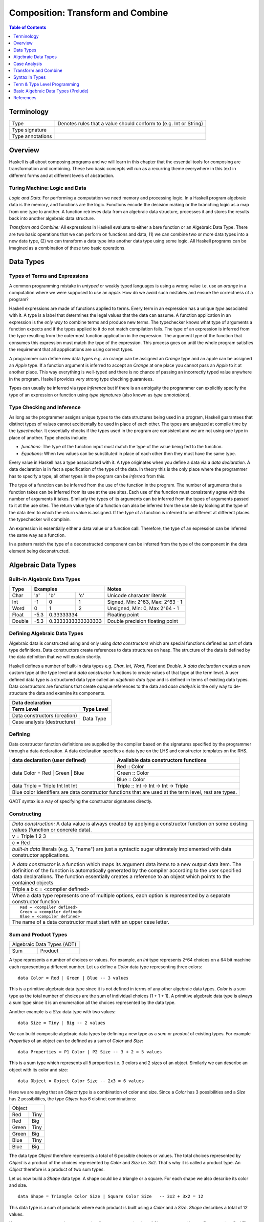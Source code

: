 .. raw:: html

  <style> .blue {color:blue} </style>

.. role:: blue

Composition: Transform and Combine
==================================

.. contents:: Table of Contents
   :depth: 1

Terminology
-----------

+------------------------+----------------------------------------------------+
| Type                   | Denotes rules that a value should conform to       |
|                        | (e.g. Int or String)                               |
+------------------------+----------------------------------------------------+
| Type signature         |                                                    |
+------------------------+----------------------------------------------------+
| Type annotations       |                                                    |
+------------------------+----------------------------------------------------+

Overview
--------

Haskell is all about composing programs and we will learn in this chapter that
the essential tools for composing are transformation and combining. These two
basic concepts will run as a recurring theme everywhere in this text in
different forms and at different levels of abstraction.

Turing Machine: Logic and Data
~~~~~~~~~~~~~~~~~~~~~~~~~~~~~~

`Logic and Data:` For performing a computation we need memory and processing
logic. In a Haskell program algebraic data is the memory, and functions are the
logic. Functions encode the decision making or the branching logic as a map
from one type to another. A function retrieves data from an algebraic data
structure, processes it and stores the results back into another algebraic data
structure.

.. In fact, functions can also be represented as data, see representable
   functors.  But we will talk about functions as functions for simplicity.

`Transform and Combine:` All expressions in Haskell evaluate to either a bare
function or an Algebraic Data Type.  There are two basic operations that we can
perform on functions and data, (1) we can combine two or more data types into a
new data type, (2) we can transform a data type into another data type using
some logic. All Haskell programs can be imagined as a combination of these two
basic operations.

Data Types
----------

Types of Terms and Expressions
~~~~~~~~~~~~~~~~~~~~~~~~~~~~~~

A common programming mistake in `untyped` or weakly typed languages is using a
wrong value i.e. use an `orange` in a computation where we were supposed to use
an `apple`. How do we avoid such mistakes and ensure the correctness of a
program?

Haskell expressions are made of functions applied to terms. Every term in an
expression has a unique `type` associated with it.  A type is a label that
determines the legal values that the data can assume.  A function application
in an expression is the `only way` to combine terms and produce new terms.
The typechecker knows what type of arguments a function expects and if the
types applied to it do not match compilation fails. The type of an expression
is inferred from the type resulting from the outermost function application in
the expression. The argument type of the function that consumes this expression
must match the type of the expression. This process goes on until the whole
program satisfies the requirement that all appplications are using correct
types.

A programmer can define new data types e.g. an orange can be assigned an
`Orange` type and an apple can be assigned an `Apple` type. If a function
argument is inferred to accept an `Orange` at one place you cannot pass an
`Apple` to it at another place. This way everything is well-typed and there is
no chance of passing an incorrectly typed value anywhere in the program.
Haskell provides very strong type checking guarantees.

.. Use shapes e.g. triangle and square rather than apple and oranges. Shapes
   can be used as a recurring theme for comparing types.

Types can usually be inferred via `type inference` but if there is an ambiguity
the programmer can explicitly specify the type of an expression or function
using `type signatures` (also known as `type annotations`).

.. Add examples and exercises

Type Checking and Inference
~~~~~~~~~~~~~~~~~~~~~~~~~~~

As long as the programmer assigns unique types to the data structures being
used in a program, Haskell guarantees that distinct types of values cannot
accidentally be used in place of each other.  The types are analyzed at compile
time by the `typechecker`.  It essentially checks if the types used in the
program are consistent and we are not using one type in place of another. Type
checks include:

* `functions`: The type of the function input must match the type of the value
  being fed to the function.

* `Equations`: When two values can be substituted in place of each other then
  they must have the same type.

Every value in Haskell has a type associcated with it. A type originates when
you define a data via a `data declaration`. A data declaration is in fact a
specification of the type of the data. In theory this is the only place where
the programmer has to specify a type, all other types in the program can be
`inferred` from this.

The type of a function can be inferred from the use of the function in the
program. The number of arguments that a function takes can be inferred from its
use at the use sites. Each use of the function must consistently agree with the
number of arguments it takes. Similarly the types of its arguments can be
inferred from the types of arguments passed to it at the use sites. The return
value type of a function can also be inferred from the use site by looking at
the type of the data item to which the return value is assigned. If the type
of a function is inferred to be different at different places the typechecker
will complain.

An expression is essentially either a data value or a function call. Therefore,
the type of an expression can be inferred the same way as a function.

In a pattern match the type of a deconstructed component can be inferred from
the type of the component in the data element being deconstructed.

.. Add an example of inference

Algebraic Data Types
--------------------

Built-in Algebraic Data Types
~~~~~~~~~~~~~~~~~~~~~~~~~~~~~

+----------+--------------------------------+---------------------------------+
| Type     | Examples                       | Notes                           |
+==========+==========+========+============+=================================+
| Char     | 'a'      | 'b'    | 'c'        | Unicode character literals      |
+----------+----------+--------+------------+---------------------------------+
| Int      | -1       | 0      | 1          | Signed, Min: 2^63, Max: 2^63 - 1|
+----------+----------+--------+------------+---------------------------------+
| Word     | 0        | 1      | 2          | Unsigned, Min: 0, Max 2^64 - 1  |
+----------+----------+--------+------------+---------------------------------+
| Float    | -5.3     | 0.33333334          | Floating point                  |
+----------+----------+---------------------+---------------------------------+
| Double   | -5.3     | 0.3333333333333333  | Double precision floating point |
+----------+----------+---------------------+---------------------------------+

Defining Algebraic Data Types
~~~~~~~~~~~~~~~~~~~~~~~~~~~~~

Algebraic data is constructed using and only using `data constructors` which
are special functions defined as part of data type definitions. Data
constructors create references to data structures on heap. The structure of the
data is defined by the data definition that we will explain shortly.

Haskell defines a number of built-in data types e.g. `Char`, `Int`, `Word`,
`Float` and `Double`. A `data declaration` creates a new custom type at the
type level and `data constructor` functions to create values of that type at
the term level.  A user defined data type is a structured data type called an
`algebraic data type` and is defined in terms of existing data types.  Data
constructors are functions that create opaque references to the data and `case
analysis` is the only way to de-structure the data and examine its components.

+-----------------------------------------------------------------------------+
| .. class :: center                                                          |
|                                                                             |
| Data declaration                                                            |
+-------------------------------------+---------------------------------------+
| Term Level                          |  Type Level                           |
+=====================================+=======================================+
| Data constructors (creation)        |                                       |
+-------------------------------------+                                       |
| Case analysis                       |                                       |
| (destructure)                       |  Data Type                            |
+-------------------------------------+---------------------------------------+

Defining
~~~~~~~~

Data constructor function definitions are supplied by the compiler based on the
signatures specified by the programmer through a data declaration. A data
declaration specifies a data type on the LHS and constructor templates on the
RHS.

+---------------------------------------------------------+-----------------------------------------------+
| data declaration (user defined)                         | Available data constructors functions         |
+=========================================================+===============================================+
| data Color = :blue:`Red` | :blue:`Green` | :blue:`Blue` | :blue:`Red` :: Color                          |
|                                                         +-----------------------------------------------+
|                                                         | :blue:`Green` :: Color                        |
|                                                         +-----------------------------------------------+
|                                                         | :blue:`Blue` :: Color                         |
+---------------------------------------------------------+-----------------------------------------------+
| data Triple = :blue:`Triple` Int Int Int                | :blue:`Triple` :: Int -> Int -> Int -> Triple |
+---------------------------------------------------------+-----------------------------------------------+
| Blue color identifiers are data constructor functions that are used at the term level, rest are types.  |
+---------------------------------------------------------+-----------------------------------------------+

GADT syntax is a way of specifying the constructor signatures directly.

Constructing
~~~~~~~~~~~~

+-----------------------------------------------------------------------------+
| `Data construction:` A data value is always created by applying a           |
| constructor function on some existing values (function or concrete data).   |
+-----------------------------------------------------------------------------+
| v = Triple 1 2 3                                                            |
+-----------------------------------------------------------------------------+
| c = Red                                                                     |
+-----------------------------------------------------------------------------+
| `built-in data` literals (e.g. 3, "name") are just a syntactic sugar        |
| ultimately implemented with data constructor applications.                  |
+-----------------------------------------------------------------------------+

+-----------------------------------------------------------------------------+
| A `data constructor` is a function                                          |
| which maps its argument data items to a new output data item.               |
| The definition of the function is automatically generated by the compiler   |
| according to the user specified data declarations. The function essentially |
| creates a reference to an object which points to the contained objects      |
+-----------------------------------------------------------------------------+
| Triple a b c = <compiler defined>                                           |
+-----------------------------------------------------------------------------+
| When a data type represents one of multiple options,                        |
| each option is represented by a separate constructor function.              |
+-----------------------------------------------------------------------------+
| ::                                                                          |
|                                                                             |
|  Red = <compiler defined>                                                   |
|  Green = <compiler defined>                                                 |
|  Blue = <compiler defined>                                                  |
+-----------------------------------------------------------------------------+
| The name of a data constructor must start with an upper case letter.        |
+-----------------------------------------------------------------------------+

Sum and Product Types
~~~~~~~~~~~~~~~~~~~~~

+----------------------------+
| Algebraic Data Types (ADT) |
+-------------+--------------+
| Sum         | Product      |
+-------------+--------------+

A type represents a number of choices or values. For example, an `Int` type
represents 2^64 choices on a 64 bit machine each representing a different
number. Let us define a `Color` data type representing three colors:

::

  data Color = Red | Green | Blue -- 3 values

This is a primitive algebraic data type since it is not defined in terms of
any other algebraic data types.  `Color` is a `sum` type as the total number of
choices are the sum of individual choices (1 + 1 + 1). A primitive algebraic
data type is always a sum type since it is an enumeration all the choices
represented by the data type.

Another example is a `Size` data type with two values:

::

  data Size = Tiny | Big -- 2 values

We can build composite algebraic data types by defining a new type as a `sum`
or `product` of existing types. For example `Properties` of an object can be
defined as a sum of `Color` and `Size`:

::

  data Properties = P1 Color | P2 Size -- 3 + 2 = 5 values

This is a sum type which represents all 5 properties i.e. 3 colors and 2 sizes
of an object. Similarly we can describe an object with its color and size:

::

  data Object = Object Color Size -- 2x3 = 6 values

Here we are saying that an `Object` type is a combination of color and size.
Since a `Color` has 3 possibilities and a `Size` has 2 possibilities, the type
`Object` has 6 distinct combinations:

+---------------+
| Object        |
+-------+-------+
| Red   | Tiny  |
+-------+-------+
| Red   | Big   |
+-------+-------+
| Green | Tiny  |
+-------+-------+
| Green | Big   |
+-------+-------+
| Blue  | Tiny  |
+-------+-------+
| Blue  | Big   |
+-------+-------+

The data type `Object` therefore represents a total of 6 possible choices or
values.  The total choices represented by `Object` is a product of the choices
represented by `Color` and `Size` i.e. 3x2. That's why it is called a product
type. An `Object` therefore is a product of two sum types.

Let us now build a `Shape` data type. A shape could be a triangle or a square.
For each shape we also describe its color and size.

::

  data Shape = Triangle Color Size | Square Color Size   -- 3x2 + 3x2 = 12

This data type is a sum of products where each product is built using a `Color`
and a `Size`. `Shape` describes a total of 12 values.

If we represent a type as a box we can visually represent each value of `Shape`
as nested boxes. For example a `Red Tiny Triangle` can be visualized as:

TBD - picture

Case Analysis
~~~~~~~~~~~~~

A case analysis allows us to examine sum or product types. A sum represents
multiple choices whereas a product represents a set or collection. As we keep
combining types with sum or product we keep forming a tree in which the choices
are the branches and sets are the nodes.

In a case construct a pattern deconstructs a set into its components while the
options of the case selects the branch corresponding to a choice. The
combination of the two allows us to navigate any part of the ADT tree.

It allows us to navigate through and pick any value represented by the
type and map it to another value. Or map a certain set of values in the same
way and another set in a different way by matching the sets.

data Polygons = Triangles | Squares | Pentagons -- 3 values
data Colors = Red | Green | Blue -- 3 values
data Sizes = Big | Small | Tiny

data ColoredPoly = ColoredPoly Polygons Colors -- 9 values
data SizedPoly = SizedPoly Polygons Sizes -- 9 values

data AllPoly = ColoredPoly | SizedPoly -- 18 values

data  PolyUniverse = PolyU Polygons Colors Sizes -- 3x3x3 = 27 values

case poly of
  ColoredPoly -> case ColoredPoly of
                    ColoredPoly p c -> case p of
                                          Triangle -> case c of
                                                        Red -> "red triangle"
                                                        Green ->
                                                        Blue ->
                                          Square   ->
                                          Pentagon ->
  SizedPoly ->

  data Alpha = A | B | C
  data Num = One | Two | Three

  data AlphaNum = AlphaNum Alpha Num

Create a picture of the tree of all choices
  - first of just polygons
  - then make it coloredpoly
  - then make it allpoly

Algebraic Data Types
~~~~~~~~~~~~~~~~~~~~

A type represents a number of choices or values. For example, an `Int` type
represents 2^64 choices on a 64 bit machine each representing a different
number. An RGB type may represent one of three colors `Red`, `Green` and
`Blue`.  A binary digit type may represent either `Zero` or `One`. In Haskell
it can be represented as:

::

  data Bit = Zero | One

This is a primitive algebraic data type. A primitive algebraic data type is one
which is not defined in terms of any other algebraic data types.  `Bit` is a
`sum` type as the total number of choices are the sum of individual choices (1
+ 1). A primitive algebraic data type is always a sum type since we have to
enumerate all the choices represented by the data type.

We can build more complex algebraic data types by defining a new type as a
`sum` or `product` of existing types. For example a 2-bit word can be defined
as a product of two `Bit` types:

::

  data Word2 = Word2 Bit Bit

Here we are saying that a `Word2` is a set of 2 `Bit` s. Since each `Bit`
is a sum type having two possibilities `Zero` or `One`, the type `Word2`
has 4 distinct combinations:

+-----------+----+
| Zero Zero | 00 |
+-----------+----+
| Zero One  | 01 |
+-----------+----+
| One Zero  | 10 |
+-----------+----+
| One One   | 11 |
+-----------+----+

The data type `Word2` therefore represents a total of 4 choices or 4 values.
The total choices represented by Word2 is a product of the choices represented
by each Bit type i.e. 2x2. That's why it is called a product type. A Word2
therefore is a product of two sum types.

Let us now build a `Shapes` data type which describes shapes and for each shape
it also describes its color and how many of them are there.  Our shapes could
either be a triangle or a square.

::

  data Colors = Red | Green | Blue                            -- 3 values
  data Shapes = Triangles Color Word2 | Squares Color Word2   -- 3x4 + 3x4 = 24

This data type is a sum of products which is built using a `Color` data type
and a `Word2` data type. The Shapes data type describes a total of 24 values.

+----------------------------+
| Algebraic Data Types (ADT) |
+-----+---------+------------+
| Sum | Product | Recursive  |
+-----+---------+------------+
| Data constructors          |
+----------------------------+

As a function is the fundamental building block in Haskell, even user
defined data is represented by a function called a `data constructor`.

There are two fundamental data types:
- Put multiple things together
- One of many choices

Recursive data type - e.g. linked list - product type involving itself

A data constructor puts together
representation is to call
a function using existing data representations as arguments.

We pattern match on that sum type. The pattern match will enumerate all
possibilities and match with the one which this particular instance represents.
We always have to match against all possiblities in all cases of this data
type.

Sum as the fundamental type
~~~~~~~~~~~~~~~~~~~~~~~~~~~

A type is nothing but a collection of choices.  A sum type is an enumeration of
values belonging to the type.  Using a sum type we can assign different tags to
different choices of a type.

::

  data Void            -- No choices, cannot be constructed
                       -- can be used only at type level, not term level
  data A = A           -- Single choice, tagged A
  data Bool = True | False -- Two choices, tagged True, False (sum)

In addition to enumerating choices a sum type can also put all the choices of
two types together in one type (coproduct). The choices from each type can be
tagged differently to uniquely identify all choices in the combined type. The
total number of choices are a sum of the choices of all component types.

Choices have a correspondence with the transformation operation. If there are
no choices there is nothing to transform no choices to map from or map to i.e.
there is no need to branch.  Having choices is equivalent to having the ability
to map. So choices are an integral part of the transform operation.

Sum is the most fundamental type. There is an important difference between sum
and product types indicating an asymmetry between the two. A product type
always builds types from existing types whereas a sum type can build new
primitive types.  Just like addition is a primitive operation and
multiplication is just a convenient tool to do repeated addition.

We must note that a Sum can combine things of different types into a single
overarching type, creating a container of varied things, each requiring an
ad-hoc or case analysis based handling. Whereas a product combines multiple
things of exactly the same type. Therefore a product type allows for pattern
based handling, all the elements of a product can be handled in the same way.
In general, a product is an expression of a pattern whereas a sum is an
enumeration or a collection of different things.

A product of sums can be expressed as a sum of products and vice-versa?

Product as a multiplier of choices
~~~~~~~~~~~~~~~~~~~~~~~~~~~~~~~~~~

A product type is a nested combining rather than a flat combining like sum, it
multiplies all the choices from one type with all the choices from another
type. That is, for each choice from type 1 we have a choice to make from type
2. In imperative terms this is like nested for loops, if we have to enumerate
all the choices in the type we can write something like "foreach type1
{foreach type2 {print (type1, type2)}}"

::

  data A = A X Y       -- X x Y choices, tagged A    (product)
  Either X Y           -- X + Y choices (coproduct)

Types as Shapes
~~~~~~~~~~~~~~~

When we want to think about types in more concrete terms we often refer to them
as shapes. A function input hole expects objects of the shape matching the
shape of the hole. Objects of the same shape can be stacked on top of each
other to form a product but objects of different shapes cannot be. Objects of
any shape can be put together as a sum to form a composite shape.

When multiple choices form a pattern we have a product type. For example
`Product A B`, this type defines many objects, all of them are of the same
shape, the shape includes one part from A and another from B. On the other hand
in a sum type all the choices combine together to form one composite whole e.g.
`Sum A B`, this type defines one composite object that includes all the choices
from A and all the choices from B.

.. relate sum and products with counting. How multiplication is a pattern.
   extend this to multidimensional things. Only things of similar shape can be
   multiplied.

.. A car is a sum of its constituent types. There are many different types of
   components that joined together make a car. A stack of tyres is a product.
   Only similar things can be stacked together. Show a picture of slotted
   shapes of the same type that fit together and can be stacked. A
   representable functor is like that each component having similar shape so
   that it can be represented as a product.

`Fixed vs Variable Shape Sum Types:` All the objects belonging to a product
type always have the same shape by construction. However, the objects or
choices of a Sum type may be of the same shape or they may have different
shapes. When all the tags of a sum type have the same shape we call it a fixed
shape type otherwise a variable shape type.

When a type has a fixed shape a single function can operate on all the choices
of the type without requiring a case analysis. A variable shape type
necessarily requires a case analysis to discriminate between different types of
shapes and handle them accordingly. A type having all the choices of the same
shape is essentially equivalent to a product type.

Coproducts
~~~~~~~~~~

* Note a product of types can be defined in terms of other types.
* A sum type in Haskell  is a sum of data constructor tags belonging to the
  same type and not a sum of other types. A sum of other types would be called
  a coproduct.
* However the only way to define a sum type in terms of other types (i.e. a
  coproduct of types) is Either. Either is a product type that represents a sum
  of two types!
* dependent-sum package generalizes either
* dependent-map?

Case Analysis
-------------

Deconstructing Data By Pattern Matching
~~~~~~~~~~~~~~~~~~~~~~~~~~~~~~~~~~~~~~~

+-----------------------------------------------------------------------------+
| `pattern match` is exact opposite of data construction, it de-constructs a  |
| data value into its components. It is a constructor application on the      |
| LHS of an equation with variables as arguments. The variables get bound to  |
| the respective components of the data on RHS.                               |
+-----------------------------------------------------------------------------+
| Triple a b c = v -- a, b and c get bound to the individual components of    |
| the pair                                                                    |
+-----------------------------------------------------------------------------+
| Blue = c -- will fail if the value c was constructed using Red for example  |
+-----------------------------------------------------------------------------+
| When there are multiple constructors.                                       |
| If the pattern specified does not match with the data value, the pattern    |
| match fails.                                                                |
+-----------------------------------------------------------------------------+

Implementing a Function using `case`
~~~~~~~~~~~~~~~~~~~~~~~~~~~~~~~~~~~~

-- use case n of 1, 2, 3 etc.

+-----------------------------------------------------------------------------+
| The fundamental primitive to realize the mathematical definition of a       |
| function is a `case` expression. A case expression can enumerate all        |
| patterns for an input value and maps them to specified output values.       |
| Case is essentially a type to type map.                                     |
+-----------------------------------------------------------------------------+
| ::                                                                          |
|                                                                             |
|  case color of                                                              |
|    Red   -> "red"                                                           |
|    Green -> "green"                                                         |
|    Blue  -> "blue"                                                          |
+-----------------------------------------------------------------------------+
| When the value `color` is `Red` this expression will evaluate to            |
| `"red"`                                                                     |
+-----------------------------------------------------------------------------+

Data Declaration
~~~~~~~~~~~~~~~~

+------------------------------------------------------------------------------------------------------+
| A data declaration essentially binds a type in the type space to one or more data constructors in    |
| the data space.                                                                                      |
+------------+-----------------+---+------------------------------+------------------------------------+
| ADT type   | Type Identifier |   | Data Constructor Templates   | Equivalent Constructor Signatures  |
+============+=================+===+==============================+====================================+
| Product    |   data Pair     | = | Pair Int Int                 | Pair  :: Int -> Int -> Pair        |
+------------+-----------------+---+------------------------------+------------------------------------+
| Sum        |   data Count    | = | Red Int | Green Int          | Red   :: Int -> Count              |
|            |                 |   |                              +------------------------------------+
|            |                 |   |                              | Green :: Int -> Count              |
+------------+-----------------+---+------------------------------+------------------------------------+
| Recursive  |   data IntList  | = | Empty | Cons Int IntList     | Empty :: IntList                   |
| (Inductive)|                 |   |                              +------------------------------------+
|            |                 |   |                              | Cons  :: Int -> IntList -> IntList |
+------------+-----------------+---+------------------------------+------------------------------------+

Sum and Product Types
~~~~~~~~~~~~~~~~~~~~~

Data Construction
~~~~~~~~~~~~~~~~~

+-----------------------------------------------------------------------------+
| A data constructor is a special function defined by a data declaration, it  |
| creates a reference to an algebraic data type.                              |
+-----------------------------------------------------------------------------+
| x = C a b c ...                                                             |
+-----------------------------------------------------------------------------+
| ::                                                                          |
|                                                                             |
|   let pair  = Pair 10 20                                                    |
|   let count = Red 5                                                         |
|   let list  = Cons 10 (Cons 20 Empty) :: List Int                           |
+-----------------------------------------------------------------------------+

Pattern Match on a Product Type
~~~~~~~~~~~~~~~~~~~~~~~~~~~~~~~

+-----------------------------------------------------------------------------+
| In addition to `case` expression and `function definition` pattern matches  |
| can also be performed in `let` and `where` clauses.                         |
| The same pattern matching rules specified for `case` apply to other         |
| forms as well.                                                              |
+-----------------------------------------------------------------------------+
| Pattern matches in `case` and `function definition` are strict.             |
+-----------------------------------------------------------------------------+
| Pattern matches in `let` and `where` are lazy and irrefutable.              |
+-----------------------------------------------------------------------------+

Deconstructing a Product
^^^^^^^^^^^^^^^^^^^^^^^^

+-----------------------------------------------------------------------------+
| ::                                                                          |
|                                                                             |
|   let pair = Pair 10 20                                                     |
+--------------------------------------+--------------------------------------+
| Case                                 | Function                             |
+--------------------------------------+--------------------------------------+
| ::                                   | ::                                   |
|                                      |                                      |
|  case pair of                        |  total (Pair a b) = a + b            |
|    Pair a b -> a + b                 |                                      |
+--------------------------------------+--------------------------------------+
| Let                                  | Where                                |
+--------------------------------------+--------------------------------------+
| ::                                   | ::                                   |
|                                      |                                      |
|  let Pair a b = pair                 |  total = a + b                       |
|  in a + b                            |   where Pair a b = pair              |
+--------------------------------------+--------------------------------------+

Wild Card and Nested Patterns
^^^^^^^^^^^^^^^^^^^^^^^^^^^^^

+-----------------------------------------------------------------------------+
| ::                                                                          |
|                                                                             |
|  data Pair = Pair (Int, Int) (Int, Int)                                     |
|  let  pair = Pair (1, 2) (3, 4)                                             |
+-------------------------+---------------------------------------------------+
| Wild card (``_``) match | ``total (Pair _ b)   = b``                        |
+-------------------------+---------------------------------------------------+
| Nested pattern          | ``total (Pair a (i, j))   = i + j``               |
+-------------------------+---------------------------------------------------+
| Nested `As pattern`     | ``total (Pair a b@(i, j)) = (i + j, b)``          |
| (``b`` as ``(i, j)``)   |                                                   |
+-------------------------+---------------------------------------------------+
| `b` is bound to the original argument passed, and `i` and `j` are           |
| bound to the deconstructed components of `b`. Pattern match of `b` is       |
| irrefutable since `b` matches the incoming argument as it is.               |
+-----------------------------------------------------------------------------+

Pattern Match Failure
^^^^^^^^^^^^^^^^^^^^^

+-----------------------------------------------------------------------------+
| Patterns that can never fail                                                |
+=============================================================================+
| Wildcards i.e. patterns without data constructors (``_`` or a variable)     |
+-----------------------------------------------------------------------------+
| Pattern match on a single constructor data type.                            |
+-----------------------------------------------------------------------------+

+-----------------------------------------------------------------------------+
| Refutable patterns                                                          |
+=============================================================================+
| Refutable patterns have alternatives to fall back on, when a refutable      |
| pattern match fails we fall back on the alternative.                        |
| However, if all possible patterns are not captured by all the alternatives  |
| then a runtime error may occur due to non-exhaustive patterns.              |
+-----------------------------------------------------------------------------+
| **Cases**                                                                   |
+-----------------------------------------------------------------------------+
| Patterns in a case analysis                                                 |
+-----------------------------------------------------------------------------+
| Patterns in function parameters, except "as patterns" and lazy patterns     |
+-----------------------------------------------------------------------------+

+-----------------------------------------------------------------------------+
| Irrefutable patterns                                                        |
+=============================================================================+
| Patterns that are committed for use with no fallback option or alternatives |
| if the pattern match fails.                                                 |
| When an irrefutable pattern match fails it results in a runtime error.      |
+-----------------------------------------------------------------------------+
| **Cases**                                                                   |
+-----------------------------------------------------------------------------+
| Patterns in a top level binding,                                            |
| `let`, and `where`                                                          |
+-----------------------------------------------------------------------------+
| "As patterns"                                                               |
+-----------------------------------------------------------------------------+
| Patterns marked lazy using ``~``                                            |
+-----------------------------------------------------------------------------+

Case Analysis
~~~~~~~~~~~~~

Algebraic data types and case analysis are the primary tools to implement
case-mapped functions.  Case analysis is a mechanism to navigate through the
choices (values) represented by an algebraic data type and map them to outputs.

A `case` expression is the fundamental way (others are syntactic sugars on top
of case) to perform a case analysis by deconstructing an algebraic data type
via `pattern matching` and mapping the individual deconstructions to
corresponding output expressions.

Case Expression
~~~~~~~~~~~~~~~

+-----------------------------------------------------------------------------+
| A `case expression` is a direct translation of the mathematical definition  |
| of a function.                                                              |
| It is a map from individual constructor patterns of an `<input expr>` to    |
| corresponding output expressions.                                           |
+-----------------------------------------------------------------------------+
| ::                                                                          |
|                                                                             |
|  case <input expr> of                                                       |
|    C1 a b c ... -> <output expr1>                                           |
|    C2 a b c ... -> <output expr2>                                           |
|    x            -> <output expr3>                                           |
|    ...                                                                      |
+-----------------------------------------------------------------------------+
| `<input expr>` is called the `scrutinee` of the case expression.            |
+-----------------------------------------------------------------------------+
| Each line under the case statement specifies a mapping, from a constructor  |
| pattern - matching the scrutinee - to an output expression.                 |
+-----------------------------------------------------------------------------+
| C1, C2 etc. are the constructors defined by the type of `<input expr>`.     |
+-----------------------------------------------------------------------------+
| ``a`` ``b`` ``c`` are variables corresponding to the components of the      |
| product type (if any) represented by the chosen constructor.                |
+-----------------------------------------------------------------------------+
| Patterns are matched from top to bottom. First pattern that matches the     |
| constructor of the scrutinee is chosen and the corresponding output         |
| expression is evaluated.                                                    |
+-----------------------------------------------------------------------------+
| This process of selecting a matching constructor of the sum type and then   |
| breaking apart the components of a product type constructor is called a     |
| `pattern match`.                                                            |
+-----------------------------------------------------------------------------+
| Patterns can be nested i.e. ``a`` ``b`` ``c`` themselves can be specified   |
| patterns deconstructing them further.                                       |
+-----------------------------------------------------------------------------+
| If the pattern being matched is a variable (e.g. ``x``) or ``_`` the match  |
| will always succeed (irrefutable). In case of ``_`` the input is discarded  |
| while in case of a variable the input is bound to that variable.            |
+-----------------------------------------------------------------------------+
| The output expressions can make use of the bindings ``a``, ``b``, ``c``.    |
+-----------------------------------------------------------------------------+
| All the output expressions must be of the same type i.e. the result type of |
| the case expression.                                                        |
+-----------------------------------------------------------------------------+

+-----------------------------------------------------------------------------+
| Some important facts about `case` and `pattern match`                       |
+=============================================================================+
| Case is the fundamental way to pattern match in Haskell. All other forms of |
| pattern matches are just syntactic sugar on top of case. It is helpful to   |
| think of other forms of pattern matches in terms of case to better          |
| understand them.                                                            |
+-----------------------------------------------------------------------------+
| The `scrutinee` of case is strictly evaluated to WHNF to enable the pattern |
| match. This is the exclusive source of all forms of strict evaluation in    |
| Haskell.                                                                    |
+-----------------------------------------------------------------------------+
| If you think about it, the fundamental purpose of branching in a            |
| programming language is to create a mapping - a function in mathematical    |
| sense. In Haskell, a case expression represents a function more explicitly; |
| therefore it does not have a separate branching primitive. All forms of     |
| branching is just syntactic sugar on top of case.                           |
+-----------------------------------------------------------------------------+

Selecting Alternatives of a Sum
^^^^^^^^^^^^^^^^^^^^^^^^^^^^^^^

+-----------------------------------------------------------------------------+
| ::                                                                          |
|                                                                             |
|  let count = Red 5                                                          |
+-----------------------------------------------------------------------------+

+--------------------------------------+--------------------------------------+
| Case                                 | Function                             |
+--------------------------------------+--------------------------------------+
| ::                                   | ::                                   |
|                                      |                                      |
|  case count of                       |  name Red   i = "R " ++ show i       |
|    Red   i -> "R " ++ show i         |  name Green i = "G " ++ show i       |
|    Green i -> "G " ++ show i         |                                      |
+--------------------------------------+--------------------------------------+
| Pattern match on sum type may fail at run time with a `non-exhaustive       |
| pattern match` error if it does not cover all constructors.                 |
+-----------------------------------------------------------------------------+
| Patterns are matched from top to bottom in sequence.                        |
+-----------------------------------------------------------------------------+

+--------------------------------------+--------------------------------------+
| Let                                  | Where                                |
+--------------------------------------+--------------------------------------+
| ::                                   | ::                                   |
|                                      |                                      |
|  let Red i = count                   |  reds = "R " ++ show i               |
|  in "R " ++ show i                   |    where Red i = count               |
|                                      |                                      |
|  -- this match will fail             |  -- this match will fail             |
|  let Green i = count                 |  greens = "G " ++ show i             |
|  in "G " ++ show i                   |    where Green i = count             |
+--------------------------------------+--------------------------------------+
| Pattern matches in `let` and `where` are lazy or irrefutable. We can match  |
| any or all constructors but it may fail when we use the value belonging to  |
| a non-matching constructor.                                                 |
+-----------------------------------------------------------------------------+

Case: Extended Syntax
^^^^^^^^^^^^^^^^^^^^^

+-----------------------------------------------------------------------------+
| -XLambdaCase                                                                |
+--------------------------------------+--------------------------------------+
| ::                                   | ::                                   |
|                                      |                                      |
|  \x -> case x of                     |  \case                               |
|    ...                               |      ...                             |
+--------------------------------------+--------------------------------------+

+-----------------------------------------------------------------------------+
| -XEmptyCase                                                                 |
+--------------------------------------+--------------------------------------+
| ::                                   | ::                                   |
|                                      |                                      |
|  case e of { }                       |  \case { }                           |
+--------------------------------------+--------------------------------------+

Transform and Combine
---------------------

Logic and Data:

Transforming one type into another and combining multiple objects of different
types together are two fundamental computing operations. Any logic program can
be implemented using these two fundamental primitives.

Algebraic data constructors are the essence of combining and case expression
is the essence of transformation.

+---------------------------------+-------------------------------------------+
| Transform                       | Case Analysis                             |
+---------------------------------+-------------------------------------------+
| Combine                         | Constructors                              |
+---------------------------------+-------------------------------------------+

Mathematical function
~~~~~~~~~~~~~~~~~~~~~

+-----------------------------------------------------------------------------+
| TODO: explain how the parameters are mapped to a value by the function      |
| red -> red ball, blue -> blue ball, green -> green ball etc.                |
| Or when one parameter is applied to a three param function how it maps to   |
| a function of two params and so on.                                         |
+-----------------------------------------------------------------------------+

A picture here with input data -> case pattern match (this is basically a
function) -> function application -> output data.

+-----------------------------------------------------------------------------+
| Case expressions: Map input values to output values                         |
+=============================+=================+=============================+
| Decompose and inspect input | Decision switch | Compose output              |
+-----------------------------+-----------------+-----------------------------+
| Pattern Match               | case            | Function Application        |
+-----------------------------+-----------------+-----------------------------+

Transform
~~~~~~~~~

+-----------------------------------------------------------------------------+
| Transformation is a unary operation that maps one type to another.          |
| The type being mapped from can potentially be a product type.               |
+===================================+=========================================+
| Input (Consume)                   | Output (Produce)                        |
+-----------------------------------+-----------------------------------------+
| The fundamental instrument of transformation is a case expression.          |
| Transformation starts with destruction of the source type and proceeds with |
| construction of the destination type.                                       |
+-----------------------------------------------------------------------------+

Case is the only fundamental construct involving two different types, an input
type and an output type, mapping the input to the output.  That's the `only`
way to transform types. It destructures the input type using pattern match on
its constructors and then constructs the output type using its constructors.
Therefore, all the output expressions in the following table must have the same
type which is the output type of the case expression.

+-----------------------------------------------------------------------------+
| Case type checking                                                          |
+-----------------------------------------------------------------------------+
| ::                                                                          |
|                                                                             |
|  case <input expr> of                                                       |
|    C1 a b c ... -> <output expr1>                                           |
|    C2 a b c ... -> <output expr2>                                           |
|    x            -> <output expr3>                                           |
|    ...                                                                      |
+-----------------------------------------------------------------------------+

Case is the essence of a mathematical definition of a function. All other
abstractions including functions, boolean operations, branching etc. are built
on top of case and algebraic data constructors.

Combine
~~~~~~~

Combining is a process of joining multiple objects of potentially different
types into a single object of another type. Pure basic combining is just
putting types together as a product type using a constructor. Later we will
discuss higher level abstractions like functions and more that compose and
transform types in interesting ways.

+-----------------------------------------------------------------------------+
| Combines a finite number (not a stream) of  objects of potentially          |
| different types into another type.                                          |
+================+============================================================+
| N-ary          | A constructor just stores multiple data types together as  |
| constructor    | a product type.                                            |
|                +------------------------------------------------------------+
|                | ``C :: A -> B -> C``                                       |
+----------------+------------------------------------------------------------+

Syntax In Types
---------------

Type Signatures
~~~~~~~~~~~~~~~

Ideally the only place where a programmer needs to provide types is a data type
declaration. The whole program then infers the types with the data types taken
as the anchors. However, there may be situations where the inferred type may be
ambiguous. In such cases, the programmer can provide type annotations or type
signatures to remove the ambiguity. Also, it is recommended to specify type
signatures for all top level declarations it helps in diagnosing the type
errors. One way to narrow down type errors is by specifying type signatures to
the known types involved in an expression.

A programmer can specify type signatures at the following places:

* declarations - function definitions, let or where clauses
* expressions - any part of an expression can be given a type
* pattern matches

Let's take an example of an identifier `v` representing a concrete data value::

     Value              Type
  +----------+         +----------+
  |          |         |          |
  |          |   v     |          |
  |          |         |          |
  |   33     |         |   Int    |
  +----------+         +----------+


+-----------------------------------------------------------------------------+
| Types are associated to a value by a `type signature`.                      |
+---------------------------------+-------------------------------------------+
| v :: Int                        | Type Level Program (type signature)       |
+---------------------------------+-------------------------------------------+
| v = 33                          | Term Level Program (value equation)       |
+---------------------------------+-------------------------------------------+
| Identifier `v` represents the value ``33`` of type ``Int``.                 |
| `Term level program` uses an `=` to bind an identifier to a value while the |
| `type level program` uses a `::` to bind an identifier to a type.           |
+-----------------------------------------------------------------------------+

Type Signatures
~~~~~~~~~~~~~~~

+-----------------------------------------------------------------------------+
| A type signature can be associated with an identifer or an expression using |
| the ``::`` operator which can be read as `has type`.                        |
+----------------+------------------------------------------------------------+
| Type signature | ``<identifier or expression> :: <type>``                   |
+----------------+------------------------------------------------------------+
| A type is denoted by an identifier, or an expression involving type         |
| functions. Type level identifiers live in their own namespace.              |
+-----------------------------------------------------------------------------+

+--------------------+--------------------------------------------------------+
| Identifier         | ::                                                     |
|                    |                                                        |
|                    |   v :: Int                                             |
|                    |   v = 10                                               |
+--------------------+--------------------------------------------------------+
| Expression         | ::                                                     |
|                    |                                                        |
|                    |   v = 10 :: Int                                        |
+--------------------+--------------------------------------------------------+
| Typed Holes (GHC 7.8.1)                                                     |
+-----------------------------------------------------------------------------+
| Use ``_`` wildcard in place of a value to indicate a type hole. GHC         |
| will report the inferred type of the value to be used in place of the hole. |
+--------------------+--------------------------------------------------------+
| Typed hole         | ::                                                     |
|                    |                                                        |
|                    |  v :: Int                                              |
|                    |  v = _ + 10                                            |
+--------------------+--------------------------------------------------------+

Pattern Matching
~~~~~~~~~~~~~~~~

Refer to the `Basic Syntax` chapter for basic pattern matching.

+-----------------------------------------------------------------------------+
| A lazy pattern match does not force evaluation of the scrutinee.            |
| For example `f undefined` will work on the following:                       |
+-----------------------------------------------------------------------------+
| ::                                                                          |
|                                                                             |
|   f ~(x,y) = 1    -- will not evaluate the tuple                            |
+-----------------------------------------------------------------------------+
| Since it does not evaluate the scrutinee it always matches i.e. it is       |
| irrefutable. Therefore any patterns after a lazy pattern will always be     |
| ignored. For this reason, lazy patterns work well only for single           |
| constructor types e.g. tuples.                                              |
+-----------------------------------------------------------------------------+
| ::                                                                          |
|                                                                             |
|  f ~(Just x) = 1                                                            |
|  f Nothing   = 2    -- will never match                                     |
+-----------------------------------------------------------------------------+

+-----------------------------------------------------------------------------+
| -XBangPatterns: make pattern matching strict by prefixing it with a ``!``   |
+-----------------------------------------------------------------------------+
| ::                                                                          |
|                                                                             |
|  f1 !x = True       -- it will always evaluate x                            |
|  f2 (!x, y) = [x,y] -- nested pattern, x will always get evaluated          |
+-----------------------------------------------------------------------------+
| TODO more on bangpatterns, -XStrictData, -XStrict,                          |
+-----------------------------------------------------------------------------+

+-----------------------------------------------------------------------------+
| -XPatternGuards: deconstruct a value inside a guard                         |
+-----------------------------------------------------------------------------+
| ::                                                                          |
|                                                                             |
|  -- boolean guards can be freely mixed with pattern guards                  |
|  f x | [(y,z)] <- x                                                         |
|      , y > 3                                                                |
|      , Just i <- z                                                          |
|      = i                                                                    |
+-----------------------------------------------------------------------------+
| Inside a guard expression, pattern guard ``<pat> <- <exp>`` evaluates       |
| ``<exp>`` and then matches it against the pattern ``<pat>``:                |
|                                                                             |
| * If the match fails then the whole guard fails                             |
| * If it succeeds, then the next condition in the guard is evaluated         |
| * The variables bound by the pattern guard scope over all the remaining     |
|   guard conditions, and over the RHS of the guard equation.                 |
+-----------------------------------------------------------------------------+
| -XViewPatterns: Pattern match after applying an expression to the incoming  |
| value                                                                       |
+-----------------------------------------------------------------------------+
| ::                                                                          |
|                                                                             |
|  example :: Maybe ((String -> Integer,Integer), String) -> Bool             |
|  example Just ((f,_), f -> 4) = True -- left match can be used on right     |
|                                                                             |
|  example :: (String -> Integer) -> String -> Bool                           |
|  example f (f -> 4) = True           -- left args can be used on right      |
+-----------------------------------------------------------------------------+
| Inside any pattern match, a view pattern ``<exp> -> <pat>`` applies         |
| ``<exp>`` to whatever we’re trying to match against, and then match the     |
| result of that application against ``<pat>``:                               |
|                                                                             |
| * In a single pattern, variables bound by patterns to the left of a view    |
|   pattern expression are in scope.                                          |
| * In function definitions, variables bound by matching earlier curried      |
|   arguments may be used in view pattern expressions in later arguments      |
| * In mutually recursive bindings, such as let, where, or the top level,     |
|   view patterns in one declaration may not mention variables bound by other |
|   declarations.                                                             |
| * If ⟨exp⟩ has type ⟨T1⟩ -> ⟨T2⟩ and ⟨pat⟩ matches a ⟨T2⟩, then the whole   |
|   view pattern matches a ⟨T1⟩.                                              |
+-----------------------------------------------------------------------------+
| -XNPlusKPatterns                                                            |
+-----------------------------------------------------------------------------+
|  TBD                                                                        |
+-----------------------------------------------------------------------------+

Useless pattern matches
^^^^^^^^^^^^^^^^^^^^^^^

When a pattern match does not a bind a variable, it is useless.

::

  x = 2
  y = Just 5

  -- pattern matches without producing a binding:
  1 = 2
  1 = x

  Nothing = Just 5
  Nothing = y

Though if you make the match strict it can be used as an assert::

  -- these will fail at runtime
  let !1 = 2 in "hello"
  let !Nothing = y in "hello"

Pattern Synonyms
~~~~~~~~~~~~~~~~

+-----------------------------------------------------------------------------+
| `-XPatternSynonyms` (7.8.1)                                                 |
+=============================================================================+
| A pattern synonym is a function that generates a pattern or a constructor   |
+---------------------+-------------------------------------------------------+
| Match only          | ::                                                    |
|                     |                                                       |
|                     |  -- match the head of a list                          |
|                     |                                                       |
|                     |  pattern HeadP x <- x : xs  -- define                 |
|                     |  let HeadP x = [1..]        -- match                  |
+---------------------+-------------------------------------------------------+
| Match and construct or `bidirectional` pattern synonyms:                    |
|                                                                             |
| * all the variables on the right-hand side must also occur on the left-hand |
|   side                                                                      |
| * wildcard patterns and view patterns are not allowed                       |
+---------------------+-------------------------------------------------------+
| Match and construct | ::                                                    |
| (Symmetric)         |                                                       |
|                     |  -- match or construct a singleton list               |
|                     |  pattern Singleton x  =  [x]  -- define               |
|                     |                                                       |
|                     |  let single = Singleton 'a'   -- construct            |
|                     |  let Singleton x = [1]        -- match                |
+---------------------+-------------------------------------------------------+
| Match and construct | ::                                                    |
| (Asymmetric)        |                                                       |
|                     |  pattern Head x <- x:xs where   -- define match       |
|                     |      Head x = [x]               -- define construct   |
|                     |                                                       |
|                     |  let list = Head 'a'            -- construct          |
|                     |  let Head x = [1..]             -- match              |
+---------------------+-------------------------------------------------------+
| * Bidirectional patterns can be used as expressions                         |
| * You can use view patterns in pattern synonyms                             |
+---------------------+-------------------------------------------------------+
| A pattern synonym:                                                          |
|                                                                             |
| * starts with an uppercase letter just like a constructor.                  |
| * can be defined only at top level and not as a local definition.           |
| * can be defined as infix as well.                                          |
| * can be used in another pattern synonym or recursively                     |
+-----------------------------------------------------------------------------+
| Import and export                                                           |
+-----------------------------------------------------------------------------+
| Standalone                                                                  |
+-----------------------------------------------------------------------------+
| ::                                                                          |
|                                                                             |
|  module M (pattern Head) where ... -- export, only the pattern              |
|  import M (pattern Head)           -- import, only the pattern              |
|  import Data.Maybe (pattern Just)  -- import, only data constructor 'Just'  |
|                                    -- but not the type constructor 'Maybe'  |
+-----------------------------------------------------------------------------+
| Bundled with type constructor                                               |
| (must be same type as the type constructor)                                 |
+-----------------------------------------------------------------------------+
| ::                                                                          |
|                                                                             |
|  module M (List(Head)) where ...     -- bundle with List type constructor   |
|  module M (List(.., Head)) where ... -- append to all currently bundled     |
|                                      -- constructors                        |
+-----------------------------------------------------------------------------+
| Expressing the types of pattern synonyms                                    |
+-----------------------------------------------------------------------------+
| ::                                                                          |
|                                                                             |
|  -- General type signature                                                  |
|  pattern P ::                                                               |
|            CReq                 -- constraint required to match the pattern |
|         => CProv                -- constraint provided on pattern match     |
|         => t1 -> t2 -> ...      -- parameters                               |
|  pattern P var1  var2  ... <- pat                                           |
|                                                                             |
|  -- Type signature with CProv omitted                                       |
|  pattern P :: CReq => ...                                                   |
|                                                                             |
|  -- Type signature with Creq omitted                                        |
|  pattern P :: () => CProv => ...                                            |
|                                                                             |
|  -- When using a bidirectional pattern synonym as an expression,            |
|  -- it has the following type:                                              |
|  (CReq, CProv) => t1 -> t2 -> ...                                           |
+-----------------------------------------------------------------------------+

+-----------------------------------------------------------------------------+
| A record pattern synonym behaves just like a record.                        |
| (Does not seem to work before 8.0.1)                                        |
+-----------------------------------------------------------------------------+
| ::                                                                          |
|                                                                             |
|  pattern Point :: Int -> Int -> (Int, Int)                                  |
|  pattern Point {x, y} = (x, y)                                              |
+-----------------------------------------------------------------------------+
| All record operations can be used on this definition now.                   |
+-----------------------------------------------------------------------------+
| A pattern match only record pattern synonym defines record selectors as well|
+---------------+---------------------------+---------------------------------+
| Construction  | ``zero = Point 0 0``      | ``zero = Point { x = 0, y = 0}``|
+---------------+---------------------------+---------------------------------+
| Pattern match | ``f (Point 0 0) = True``  | ``f (Point { x = 0, y = 0 })``  |
+---------------+---------------------------+---------------------------------+
| Access        | ``x (0,0) == 0``                                            |
+---------------+-------------------------------------------------------------+
| Update        | ``(0, 0) { x = 1 } == (1,0)``                               |
+---------------+-------------------------------------------------------------+

Pattern Synonyms Notes
~~~~~~~~~~~~~~~~~~~~~~

Give name to unstructured data:

We can use pattern synonyms to give a name to otherwise unidentifiable data
values. For example, if we have to pattern match on certain integers::

  f 1 = ...
  f 2 = ...
  f 3 = ...

Instead we can use::

  pattern One <- 1
  pattern Two <- 2
  pattern Three <- 3

  f One = ...
  f Two = ...

The alternative would be::

  data MyNums = One Int | Two Int | Three Int
  toMyNums 1 = One 1
  toMyNums 2 = Two 2

  fromMyNums One = 1

But this has a runtime cost.

* https://ocharles.org.uk/blog/posts/2014-12-03-pattern-synonyms.html
* https://www.schoolofhaskell.com/user/icelandj/Pattern%20synonyms
* https://mpickering.github.io/posts/2014-11-27-pain-free.html

Operational Aspects of Pattern Matching
~~~~~~~~~~~~~~~~~~~~~~~~~~~~~~~~~~~~~~~

Given a data element, a pattern match essentially identifies the individual
constructor if it is a sum type and then branches to a target code based on the
constructor. The target code can then break it down into its components if it
is a product constructor.

A data element of a given type is physically represented by a closure on heap.
When a type has 8 or fewer constructors the lowest three bits of the heap
pointer (pointer tag) are used to store a constructor identifier (0-7)
otherwise the constructor id is kept inside the closure requiring an
additional memory lookup.

Once the constructor is identified we need to jump to the target branch of a
case statement based on the constructor id. Depending on the number of
constructors and sparseness of the jump table it is either implemented as a
lookup table (array indexing) or as a binary search.

Physical Representation of ADTs
^^^^^^^^^^^^^^^^^^^^^^^^^^^^^^^

TBD

..
  Plugs and Sockets
  ~~~~~~~~~~~~~~~~~

  If a value expression is a plug and the function input is a socket, the type
  checker makes sure that the plugs correctly fit into the sockets. Haskell
  program is a network of different types of plugs and sockets.

  `Inference`: If two plugs fit into the same socket then they must be of the
  same type. If two sockets accept the same plug then they must be of the same
  type.

  Insert graphic plug and socket.
  Insert "input >=> output" Haskell program zigsaw puzzle.

Term & Type Level Programming
-----------------------------

A Haskell program is an expression consisting of terms and function
applications. The terms or functions used in an expression may be defined by
independent equations.  We will call building this expression and parts of it
as the `term level program`.

Each term and function used in the expression has a type associated with it.
The types are specified via type signatures. We can call these type annotations
collectively as the `type level program`. The type level programming can be as
advanced as the term level programming itself as we will see later.

Type & Data Namespaces
~~~~~~~~~~~~~~~~~~~~~~

Type and data identifiers have their own distinct namespaces. Types (e.g. Int)
always start with an uppercase letter, however type level variables start with
a lowercase letter. Everything in data namespace except data constructors,
which are discussed later, start with a lowercase letter. Data constructors
always start with an uppercase letter.

+-----------------------------------------------------------------------------+
| Identifiers starting with a `lowercase` letter                              |
+------------------------------------+----------------------------------------+
| type variables (type namespace)    | term variables (data namespace)        |
+------------------------------------+----------------------------------------+
| These two namespaces can use the same identifier name without conflict.     |
| The compiler can distinguish them by the context.                           |
+-----------------------------------------------------------------------------+
| ::                                                                          |
|                                                                             |
|  -- The following is a valid Haskell code where the identifier 'play'       |
|  -- refers to multiple distinct objects in two independent namespaces       |
|  play ::            -- 'play' refers to a function name in data namespace   |
|       play -> play  -- 'play' is a type variable in type namespace          |
|  play play = ...    -- both 'play' are term variables in data namespace     |
|                     -- first one refers to the name of the function name    |
|                     -- and second one to a parameter of the function        |
+-----------------------------------------------------------------------------+

Namespaces
~~~~~~~~~~

The names or identifiers in one level (data, type or kind) should not be
confused or conflated with the names in other level. An identifier of the same
name can be used in different levels without any problem.

Tips: Understanding a Haskell Program
~~~~~~~~~~~~~~~~~~~~~~~~~~~~~~~~~~~~~

Names of data constructor functions and types could be the same, which can be
confusing for beginners. Similarly type variables in type level and type
parameters in data level could be same or different, they should not be
confused with each other.

Basic Algebraic Data Types (Prelude)
------------------------------------

* TODO: provide links to the definitions in base
* Provide the definitions as well

+--------------------------------------------------------------------------------+
| import "base" Prelude                                                          |
+-------------+----------------------------------+-------------------------------+
| Type        | Values                           | Description                   |
+=============+==========+==========+============+===============================+
| ()          | ()       |          |            | Unit data type, empty tuple   |
+-------------+----------+----------+------------+-------------------------------+
| (a, b)      | (1, 'a') | (0.3, 1) | (1, 2)     | Two Tuple                     |
+-------------+----------+----------+------------+-------------------------------+
| Bool        | True     | False    |            | Boolean type                  |
+-------------+----------+----------+------------+-------------------------------+
| Ordering    |  LT      | EQ       | GT         | Comparison                    |
+-------------+----------+----------+------------+-------------------------------+
| Maybe a     | Nothing  | Just a   |            | Presence or absence           |
+-------------+----------+----------+------------+-------------------------------+
| Either a b  | Left a   | Right b  |            | Choice                        |
+-------------+----------+----------+------------+-------------------------------+

Bool
~~~~

Comparisons resulting in Booleans (Prelude)
^^^^^^^^^^^^^^^^^^^^^^^^^^^^^^^^^^^^^^^^^^^

+-----------+-------------+-------------------------+
| ==        | 3 == 2      |  Equals                 |
+-----------+-------------+-------------------------+
| /=        | 3 /= 2      |  Not equal              |
+-----------+-------------+-------------------------+
| >         | 3 >  2      |  Greater than           |
+-----------+-------------+-------------------------+
| >=        | 3 >= 2      |  Greater than or equal  |
+-----------+-------------+-------------------------+
| <         | 3 <  2      |  Less than              |
+-----------+-------------+-------------------------+
| <=        | 3 <= 2      |  Less than or equal     |
+-----------+-------------+-------------------------+

Operations on Booleans (Prelude)
^^^^^^^^^^^^^^^^^^^^^^^^^^^^^^^^

+-----------+---------------+-------------------------+
| Operation | Example       | Remarks                 |
+===========+===============+=========================+
| ==        | True == False |                         |
+-----------+---------------+-------------------------+
| /=        | True /= False |                         |
+-----------+---------------+-------------------------+
| ||        | True || False |                         |
+-----------+---------------+-------------------------+
| &&        | True && False |                         |
+-----------+---------------+-------------------------+
| not       | not True      |                         |
+-----------+---------------+-------------------------+

Branching on Booleans
^^^^^^^^^^^^^^^^^^^^^

+-----------------------------------------------------------------------------+
| `if` statement is just a syntactic sugar on top of a `case` scrutiny on     |
| `Bool`                                                                      |
+------------------------------------+----------------------------------------+
| ::                                 | ::                                     |
|                                    |                                        |
|  case predicate of                 |  if predicate                          |
|    True ->  expr1                  |  then expr1                            |
|    False -> expr2                  |  else expr2                            |
+------------------------------------+----------------------------------------+

+-----------------------------------------------------------------------------+
| Boolean Guards                                                              |
+-----------------------------------------------------------------------------+
| A pattern match selects a branch solely based on the constructor            |
| pattern. However, it can always be refined by adding boolean `guards`.      |
+-----------------------------------------------------------------------------+
| * Guards are specified as comma separated boolean conditions.               |
| * Guards can use deconstructed variables in conditions.                     |
| * If a condition results in ``False`` the guard and the pattern match fails.|
+--------------------------------------+--------------------------------------+
| Case                                 | Function                             |
+--------------------------------------+--------------------------------------+
| ::                                   | ::                                   |
|                                      |                                      |
|  case count of                       |  name Red   i | i < 5 = "R few"      |
|    Red   i | i < 5                   |  name Red   i | i >= 5, i < 10       |
|            -> "R few"                |                       = "R some"     |
|    Red   i | i >= 5, i < 10          |  name Red   _         = "R many"     |
|            -> "R some"               |  name Green i = "G " ++ show i       |
|    Red _   -> "R many"               |                                      |
|    Green i -> "G " ++ show i         |                                      |
+--------------------------------------+--------------------------------------+

+-----------------------------------------------------------------------------+
| Deadlock in pattern matches.                                                |
+-----------------------------------------------------------------------------+
| ::                                                                          |
|                                                                             |
|  data Count = Red Int | Green Int                                           |
|  count = Red 1                                                              |
+--------------------------------------+--------------------------------------+
| Let                                  | Where                                |
+--------------------------------------+--------------------------------------+
| ::                                   | ::                                   |
|                                      |                                      |
|  let Red i | i < 5 = count           |  reds count = "R few" ++ show i      |
|  in "R few" ++ show i                |    where Red i | i < 5 = count       |
+--------------------------------------+--------------------------------------+
| This program results in a "case: <<loop>>" because i depends on itself!     |
+--------------------------------------+--------------------------------------+

+-----------------------------------------------------------------------------+
| Multi-way conditions using guards                                           |
+--------------------------------------+--------------------------------------+
| Using case on `()` and guards        | Using `-XMultiWayIf`                 |
+--------------------------------------+--------------------------------------+
| ::                                   | ::                                   |
|                                      |                                      |
|  case () of                          |  if | guard1 -> expr1                |
|    _ | guard1 -> expr1               |     | ...                            |
|    ...                               |     | guardN -> exprN                |
|    _ | guardN -> exprN               |                                      |
+--------------------------------------+--------------------------------------+
| You can have nested multiway-conditions too.                                |
+-----------------------------------------------------------------------------+

Tuples
~~~~~~

* TBD
* TBD - tuple sections

References
----------

https://en.wikipedia.org/wiki/Pattern_matching
https://en.wikipedia.org/wiki/Proof_by_exhaustion case analysis
